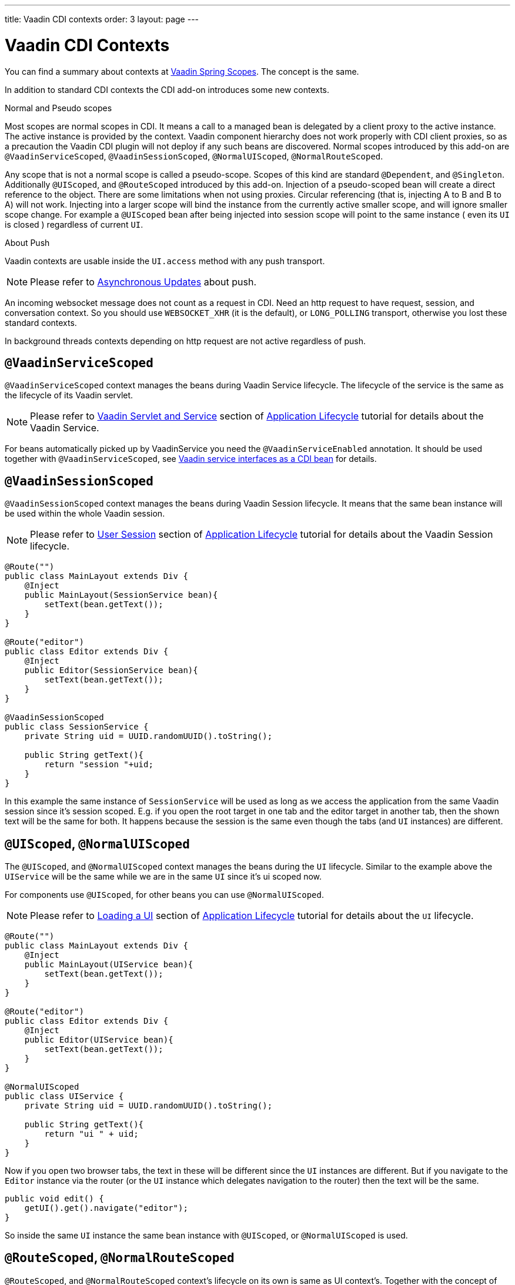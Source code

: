 ---
title: Vaadin CDI contexts
order: 3
layout: page
---

ifdef::env-github[:outfilesuffix: .asciidoc]

= Vaadin CDI Contexts

You can find a summary about contexts at <<../spring/tutorial-spring-scopes#,Vaadin Spring Scopes>>. The concept is the same.

In addition to standard CDI contexts the CDI add-on introduces some new contexts.

.Normal and Pseudo scopes
Most scopes are normal scopes in CDI. It means a call to a managed bean
is delegated by a client proxy to the active instance. The active instance is provided by the context.
Vaadin component hierarchy does not work properly with CDI client proxies, so as a precaution the Vaadin CDI
plugin will not deploy if any such beans are discovered.
Normal scopes introduced by this add-on are `@VaadinServiceScoped`, `@VaadinSessionScoped`, `@NormalUIScoped`, `@NormalRouteScoped`.

Any scope that is not a normal scope is called a pseudo-scope.
Scopes of this kind are standard `@Dependent`, and `@Singleton`. Additionally `@UIScoped`, and `@RouteScoped` introduced by this add-on.
Injection of a pseudo-scoped bean will create a direct reference to the object.
There are some limitations when not using proxies. Circular referencing (that
is, injecting A to B and B to A) will not work.
Injecting into a larger scope will bind the instance
from the currently active smaller scope, and will ignore smaller scope change.
For example a `@UIScoped` bean after being injected into session scope will point to the same
 instance ( even its `UI` is closed ) regardless of current `UI`.

.About Push
Vaadin contexts are usable inside the `UI.access` method with any push transport.
[NOTE]
Please refer to <<../advanced/tutorial-push-access#push.access,Asynchronous Updates>>
about push.

An incoming websocket message does not count as a request in CDI.
Need an http request to have request, session, and conversation context.
So you should use `WEBSOCKET_XHR` (it is the default), or `LONG_POLLING`
transport, otherwise you lost these standard contexts.

In background threads contexts depending on http request are not active regardless of push.

== `@VaadinServiceScoped`

`@VaadinServiceScoped` context manages the beans during Vaadin Service lifecycle.
The lifecycle of the service is the same as the lifecycle of its Vaadin servlet.

[NOTE]
Please refer to <<../advanced/tutorial-application-lifecycle#application.lifecycle.servlet-service,Vaadin Servlet and Service>>
section of <<../advanced/tutorial-application-lifecycle#,Application Lifecycle>> tutorial
for details about the Vaadin Service.

For beans automatically picked up by VaadinService you need the `@VaadinServiceEnabled` annotation.
It should be used together with `@VaadinServiceScoped`,
see <<tutorial-cdi-service-beans#,Vaadin service interfaces as a CDI bean>> for details.

== `@VaadinSessionScoped`

`@VaadinSessionScoped` context manages the beans during Vaadin Session lifecycle.
It means that the same bean instance will be used within the whole Vaadin session.

[NOTE]
Please refer to <<../advanced/tutorial-application-lifecycle#application.lifecycle.session,User Session>>
section of <<../advanced/tutorial-application-lifecycle#,Application Lifecycle>> tutorial
for details about the Vaadin Session lifecycle.

[source,java]
----
@Route("")
public class MainLayout extends Div {
    @Inject
    public MainLayout(SessionService bean){
        setText(bean.getText());
    }
}

@Route("editor")
public class Editor extends Div {
    @Inject
    public Editor(SessionService bean){
        setText(bean.getText());
    }
}

@VaadinSessionScoped
public class SessionService {
    private String uid = UUID.randomUUID().toString();

    public String getText(){
        return "session "+uid;
    }
}
----

In this example the same instance of `SessionService` will be used as long as
we access the application from the same Vaadin session since it's session scoped.
E.g. if you open the root target in one tab and the editor target in another tab,
then the shown text will be the same for both. It happens because the session
is the same even though the tabs (and `UI` instances) are different.

== `@UIScoped`, `@NormalUIScoped`

The `@UIScoped`, and `@NormalUIScoped` context manages the beans during the `UI` lifecycle. Similar to the example above
the `UIService` will be the same while we are in the same `UI` since it's ui scoped now.

For components use `@UIScoped`, for other beans you can use `@NormalUIScoped`.

[NOTE]
Please refer to <<../advanced/tutorial-application-lifecycle#application.lifecycle.ui,Loading a UI>>
section of <<../advanced/tutorial-application-lifecycle#,Application Lifecycle>> tutorial
for details about the `UI` lifecycle.

[source,java]
----
@Route("")
public class MainLayout extends Div {
    @Inject
    public MainLayout(UIService bean){
        setText(bean.getText());
    }
}

@Route("editor")
public class Editor extends Div {
    @Inject
    public Editor(UIService bean){
        setText(bean.getText());
    }
}

@NormalUIScoped
public class UIService {
    private String uid = UUID.randomUUID().toString();

    public String getText(){
        return "ui " + uid;
    }
}
----

Now if you open two browser tabs, the text in these will be different since the `UI` instances
are different. But if you navigate to the `Editor` instance via the router (or the `UI` instance which
delegates navigation to the router) then the text will be the same.

[source,java]
----
public void edit() {
    getUI().get().navigate("editor");
}
----

So inside the same `UI` instance the same bean instance with `@UIScoped`, or `@NormalUIScoped` is used.

== `@RouteScoped`, `@NormalRouteScoped`

`@RouteScoped`, and `@NormalRouteScoped` context's lifecycle on its own is same as UI context's.
Together with the concept of `@RouteScopeOwner` it can be used
to bind beans to router components (`@Route`, `RouteLayout`, `HasErrorParameter`).

Until owner remains in the route chain, all beans owned by it remain in the scope.

For Vaadin components use `@RouteScoped`, for other beans you can use `@NormalRouteScoped`.

[NOTE]
Please refer to
<<../routing/tutorial-routing-annotation#,Defining Routes With @Route>>, and
<<../routing/tutorial-router-layout#,Router Layouts and Nested Router Targets>>
about the details of route targets, layouts, and chain.


[source,java]
----
@Route("")
@RoutePrefix("parent")
public class ParentView extends Div implements RouterLayout {
    @Inject
    public ParentView(@RouteScopeOwner(ParentView.class) RouteService routeService) {
        setText(routeService.getText());
    }
}

@Route(value = "child-a", layout = ParentView.class)
public class ChildAView extends Div {
    @Inject
    public ChildAView(@RouteScopeOwner(ParentView.class) RouteService routeService) {
        setText(routeService.getText());
    }
}

@Route(value = "child-b", layout = ParentView.class)
public class ChildBView extends Div {
    @Inject
    public ChildBView(@RouteScopeOwner(ParentView.class) RouteService routeService) {
        setText(routeService.getText());
    }
}

@NormalRouteScoped
@RouteScopeOwner(ParentView.class)
public class RouteService {
    private String uid = UUID.randomUUID().toString();

    public String getText() {
        return "ui " + uid;
    }
}
----

In this example `ParentView`, `ChildAView`, and `ChildBView` ( paths are `/parent`, `/parent/child-a`, and `/parent/child-b`) use the same `RouteService` instance,
while you navigate between them. After navigating out of `ParentView`, `RouteService` is destroyed too.

[NOTE]
As you can see `@RouteScopeOwner` is redundant.
It is a CDI qualifier, so you have to define it both on the bean, and on the injection point.

Route components can be `@RouteScoped` too.
In this case `@RouteScopeOwner` should point to a parent layout.
Omitting it means owner is the class itself.

[source,java]
----
@Route("scoped")
@RouteScoped
public class ScopedView extends Div {
    private void onMessage(@Observes(notifyObserver = IF_EXISTS) MessageEvent message) {
        setText(message.getText());
    }
}
----

In this example message is delivered to the `ScopedView` instance we already navigated to.
If we are on an other view, there is no instance of this bean, and the message is not delivered to it.

